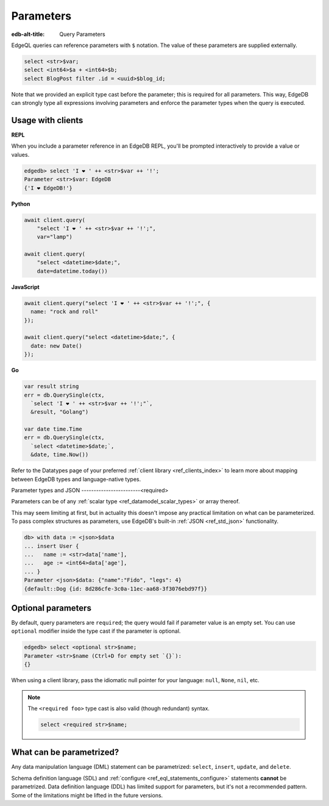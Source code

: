 .. _ref_eql_params:

Parameters
==========

:edb-alt-title: Query Parameters

EdgeQL queries can reference parameters with ``$`` notation. The value of these parameters are supplied externally.

.. code-block:: edgeql

  select <str>$var;
  select <int64>$a + <int64>$b;
  select BlogPost filter .id = <uuid>$blog_id;

Note that we provided an explicit type cast before the parameter; this is required for all parameters. This way, EdgeDB can strongly type all expressions involving parameters and enforce the parameter types when the query is executed.

Usage with clients
------------------

**REPL**

When you include a parameter reference in an EdgeDB REPL, you'll be prompted interactively to provide a value or values.

.. code-block:: edgeql-repl

  edgedb> select 'I ❤️ ' ++ <str>$var ++ '!';
  Parameter <str>$var: EdgeDB
  {'I ❤️ EdgeDB!'}


**Python**

.. code-block:: python

  await client.query(
      "select 'I ❤️ ' ++ <str>$var ++ '!';",
      var="lamp")

  await client.query(
      "select <datetime>$date;",
      date=datetime.today())

**JavaScript**

.. code-block:: javascript

  await client.query("select 'I ❤️ ' ++ <str>$var ++ '!';", {
    name: "rock and roll"
  });

  await client.query("select <datetime>$date;", {
    date: new Date()
  });

**Go**

.. code-block:: go

  var result string
  err = db.QuerySingle(ctx,
    `select 'I ❤️ ' ++ <str>$var ++ '!';"`,
    &result, "Golang")

  var date time.Time
  err = db.QuerySingle(ctx,
    `select <datetime>$date;`,
    &date, time.Now())


Refer to the Datatypes page of your preferred :ref:`client library <ref_clients_index>` to learn more about mapping between EdgeDB types and language-native types.


Parameter types and JSON
------------------------<required>

Parameters can be of any :ref:`scalar type <ref_datamodel_scalar_types>` or array thereof.

This may seem limiting at first, but in actuality this doesn't impose any practical limitation on what can be parameterized. To pass complex structures as parameters, use EdgeDB's built-in :ref:`JSON <ref_std_json>` functionality.

.. code-block:: edgeql-repl

  db> with data := <json>$data
  ... insert User {
  ...   name := <str>data['name'],
  ...   age := <int64>data['age'],
  ... }
  Parameter <json>$data: {"name":"Fido", "legs": 4}
  {default::Dog {id: 8d286cfe-3c0a-11ec-aa68-3f3076ebd97f}}


Optional parameters
-------------------

By default, query parameters are ``required``; the query would fail if
parameter value is an empty set. You can use ``optional`` modifier inside the type cast if the parameter is optional.

.. code-block:: edgeql-repl

  edgedb> select <optional str>$name;
  Parameter <str>$name (Ctrl+D for empty set `{}`):
  {}

When using a client library, pass the idiomatic null pointer for your language: ``null``, ``None``, ``nil``, etc.

.. note::

  The ``<required foo>`` type cast is also valid (though redundant) syntax.

  .. code-block:: edgeql

    select <required str>$name;


What can be parametrized?
-------------------------

Any data manipulation language (DML) statement can be
parametrized: ``select``, ``insert``, ``update``, and ``delete``.

Schema definition language (SDL) and :ref:`configure <ref_eql_statements_configure>` statements **cannot** be parametrized. Data definition language (DDL) has limited support for parameters, but it's not a recommended pattern. Some of the limitations might be lifted in the future versions.

